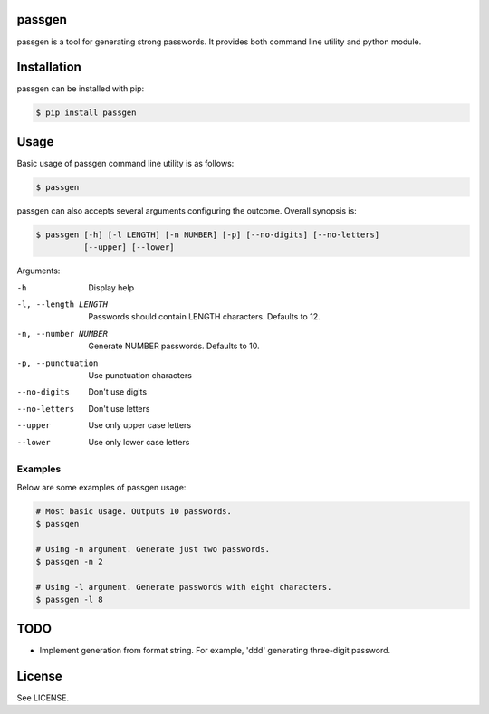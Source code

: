 passgen
=======

passgen is a tool for generating strong passwords. It provides both
command line utility and python module.

Installation
============

passgen can be installed with pip:

.. code-block:: bash

    $ pip install passgen

Usage
=====

Basic usage of passgen command line utility is as follows:

.. code-block:: bash

    $ passgen

passgen can also accepts several arguments configuring the outcome.
Overall synopsis is:

.. code-block:: bash

    $ passgen [-h] [-l LENGTH] [-n NUMBER] [-p] [--no-digits] [--no-letters]
              [--upper] [--lower]

Arguments:

-h
    Display help

-l, --length LENGTH
    Passwords should contain LENGTH characters. Defaults to 12.

-n, --number NUMBER
    Generate NUMBER passwords. Defaults to 10.

-p, --punctuation
    Use punctuation characters

--no-digits
    Don't use digits

--no-letters
    Don't use letters

--upper
    Use only upper case letters

--lower
    Use only lower case letters

Examples
--------

Below are some examples of passgen usage:

.. code-block:: bash

    # Most basic usage. Outputs 10 passwords.
    $ passgen

    # Using -n argument. Generate just two passwords.
    $ passgen -n 2

    # Using -l argument. Generate passwords with eight characters.
    $ passgen -l 8

TODO
====

- Implement generation from format string.
  For example, 'ddd' generating three-digit password.

License
=======

See LICENSE.
